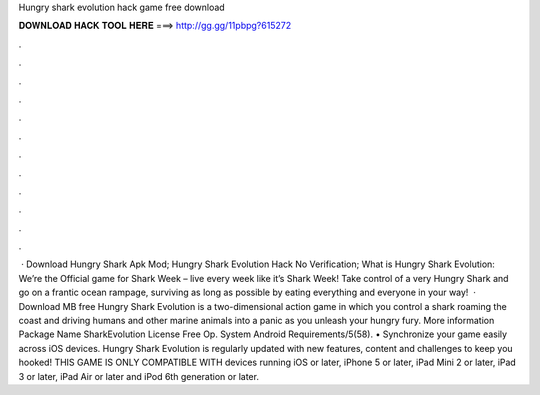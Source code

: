 Hungry shark evolution hack game free download

𝐃𝐎𝐖𝐍𝐋𝐎𝐀𝐃 𝐇𝐀𝐂𝐊 𝐓𝐎𝐎𝐋 𝐇𝐄𝐑𝐄 ===> http://gg.gg/11pbpg?615272

.

.

.

.

.

.

.

.

.

.

.

.

 · Download Hungry Shark Apk Mod; Hungry Shark Evolution Hack No Verification; What is Hungry Shark Evolution: We’re the Official game for Shark Week – live every week like it’s Shark Week! Take control of a very Hungry Shark and go on a frantic ocean rampage, surviving as long as possible by eating everything and everyone in your way!  · Download MB free Hungry Shark Evolution is a two-dimensional action game in which you control a shark roaming the coast and driving humans and other marine animals into a panic as you unleash your hungry fury. More information Package Name SharkEvolution License Free Op. System Android Requirements/5(58). • Synchronize your game easily across iOS devices. Hungry Shark Evolution is regularly updated with new features, content and challenges to keep you hooked! THIS GAME IS ONLY COMPATIBLE WITH devices running iOS or later, iPhone 5 or later, iPad Mini 2 or later, iPad 3 or later, iPad Air or later and iPod 6th generation or later.
